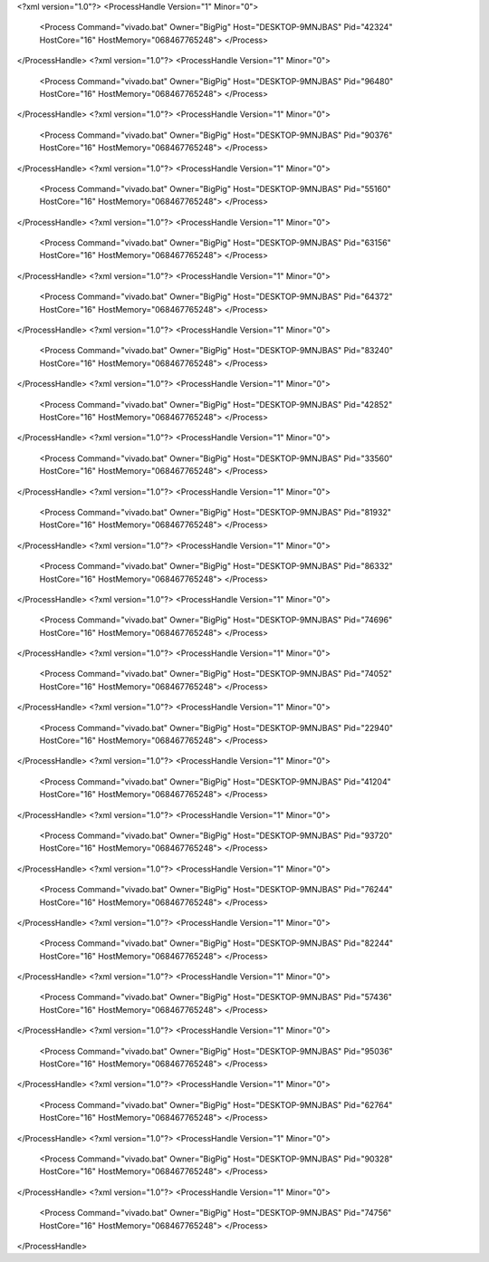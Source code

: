 <?xml version="1.0"?>
<ProcessHandle Version="1" Minor="0">
    <Process Command="vivado.bat" Owner="BigPig" Host="DESKTOP-9MNJBAS" Pid="42324" HostCore="16" HostMemory="068467765248">
    </Process>
</ProcessHandle>
<?xml version="1.0"?>
<ProcessHandle Version="1" Minor="0">
    <Process Command="vivado.bat" Owner="BigPig" Host="DESKTOP-9MNJBAS" Pid="96480" HostCore="16" HostMemory="068467765248">
    </Process>
</ProcessHandle>
<?xml version="1.0"?>
<ProcessHandle Version="1" Minor="0">
    <Process Command="vivado.bat" Owner="BigPig" Host="DESKTOP-9MNJBAS" Pid="90376" HostCore="16" HostMemory="068467765248">
    </Process>
</ProcessHandle>
<?xml version="1.0"?>
<ProcessHandle Version="1" Minor="0">
    <Process Command="vivado.bat" Owner="BigPig" Host="DESKTOP-9MNJBAS" Pid="55160" HostCore="16" HostMemory="068467765248">
    </Process>
</ProcessHandle>
<?xml version="1.0"?>
<ProcessHandle Version="1" Minor="0">
    <Process Command="vivado.bat" Owner="BigPig" Host="DESKTOP-9MNJBAS" Pid="63156" HostCore="16" HostMemory="068467765248">
    </Process>
</ProcessHandle>
<?xml version="1.0"?>
<ProcessHandle Version="1" Minor="0">
    <Process Command="vivado.bat" Owner="BigPig" Host="DESKTOP-9MNJBAS" Pid="64372" HostCore="16" HostMemory="068467765248">
    </Process>
</ProcessHandle>
<?xml version="1.0"?>
<ProcessHandle Version="1" Minor="0">
    <Process Command="vivado.bat" Owner="BigPig" Host="DESKTOP-9MNJBAS" Pid="83240" HostCore="16" HostMemory="068467765248">
    </Process>
</ProcessHandle>
<?xml version="1.0"?>
<ProcessHandle Version="1" Minor="0">
    <Process Command="vivado.bat" Owner="BigPig" Host="DESKTOP-9MNJBAS" Pid="42852" HostCore="16" HostMemory="068467765248">
    </Process>
</ProcessHandle>
<?xml version="1.0"?>
<ProcessHandle Version="1" Minor="0">
    <Process Command="vivado.bat" Owner="BigPig" Host="DESKTOP-9MNJBAS" Pid="33560" HostCore="16" HostMemory="068467765248">
    </Process>
</ProcessHandle>
<?xml version="1.0"?>
<ProcessHandle Version="1" Minor="0">
    <Process Command="vivado.bat" Owner="BigPig" Host="DESKTOP-9MNJBAS" Pid="81932" HostCore="16" HostMemory="068467765248">
    </Process>
</ProcessHandle>
<?xml version="1.0"?>
<ProcessHandle Version="1" Minor="0">
    <Process Command="vivado.bat" Owner="BigPig" Host="DESKTOP-9MNJBAS" Pid="86332" HostCore="16" HostMemory="068467765248">
    </Process>
</ProcessHandle>
<?xml version="1.0"?>
<ProcessHandle Version="1" Minor="0">
    <Process Command="vivado.bat" Owner="BigPig" Host="DESKTOP-9MNJBAS" Pid="74696" HostCore="16" HostMemory="068467765248">
    </Process>
</ProcessHandle>
<?xml version="1.0"?>
<ProcessHandle Version="1" Minor="0">
    <Process Command="vivado.bat" Owner="BigPig" Host="DESKTOP-9MNJBAS" Pid="74052" HostCore="16" HostMemory="068467765248">
    </Process>
</ProcessHandle>
<?xml version="1.0"?>
<ProcessHandle Version="1" Minor="0">
    <Process Command="vivado.bat" Owner="BigPig" Host="DESKTOP-9MNJBAS" Pid="22940" HostCore="16" HostMemory="068467765248">
    </Process>
</ProcessHandle>
<?xml version="1.0"?>
<ProcessHandle Version="1" Minor="0">
    <Process Command="vivado.bat" Owner="BigPig" Host="DESKTOP-9MNJBAS" Pid="41204" HostCore="16" HostMemory="068467765248">
    </Process>
</ProcessHandle>
<?xml version="1.0"?>
<ProcessHandle Version="1" Minor="0">
    <Process Command="vivado.bat" Owner="BigPig" Host="DESKTOP-9MNJBAS" Pid="93720" HostCore="16" HostMemory="068467765248">
    </Process>
</ProcessHandle>
<?xml version="1.0"?>
<ProcessHandle Version="1" Minor="0">
    <Process Command="vivado.bat" Owner="BigPig" Host="DESKTOP-9MNJBAS" Pid="76244" HostCore="16" HostMemory="068467765248">
    </Process>
</ProcessHandle>
<?xml version="1.0"?>
<ProcessHandle Version="1" Minor="0">
    <Process Command="vivado.bat" Owner="BigPig" Host="DESKTOP-9MNJBAS" Pid="82244" HostCore="16" HostMemory="068467765248">
    </Process>
</ProcessHandle>
<?xml version="1.0"?>
<ProcessHandle Version="1" Minor="0">
    <Process Command="vivado.bat" Owner="BigPig" Host="DESKTOP-9MNJBAS" Pid="57436" HostCore="16" HostMemory="068467765248">
    </Process>
</ProcessHandle>
<?xml version="1.0"?>
<ProcessHandle Version="1" Minor="0">
    <Process Command="vivado.bat" Owner="BigPig" Host="DESKTOP-9MNJBAS" Pid="95036" HostCore="16" HostMemory="068467765248">
    </Process>
</ProcessHandle>
<?xml version="1.0"?>
<ProcessHandle Version="1" Minor="0">
    <Process Command="vivado.bat" Owner="BigPig" Host="DESKTOP-9MNJBAS" Pid="62764" HostCore="16" HostMemory="068467765248">
    </Process>
</ProcessHandle>
<?xml version="1.0"?>
<ProcessHandle Version="1" Minor="0">
    <Process Command="vivado.bat" Owner="BigPig" Host="DESKTOP-9MNJBAS" Pid="90328" HostCore="16" HostMemory="068467765248">
    </Process>
</ProcessHandle>
<?xml version="1.0"?>
<ProcessHandle Version="1" Minor="0">
    <Process Command="vivado.bat" Owner="BigPig" Host="DESKTOP-9MNJBAS" Pid="74756" HostCore="16" HostMemory="068467765248">
    </Process>
</ProcessHandle>
